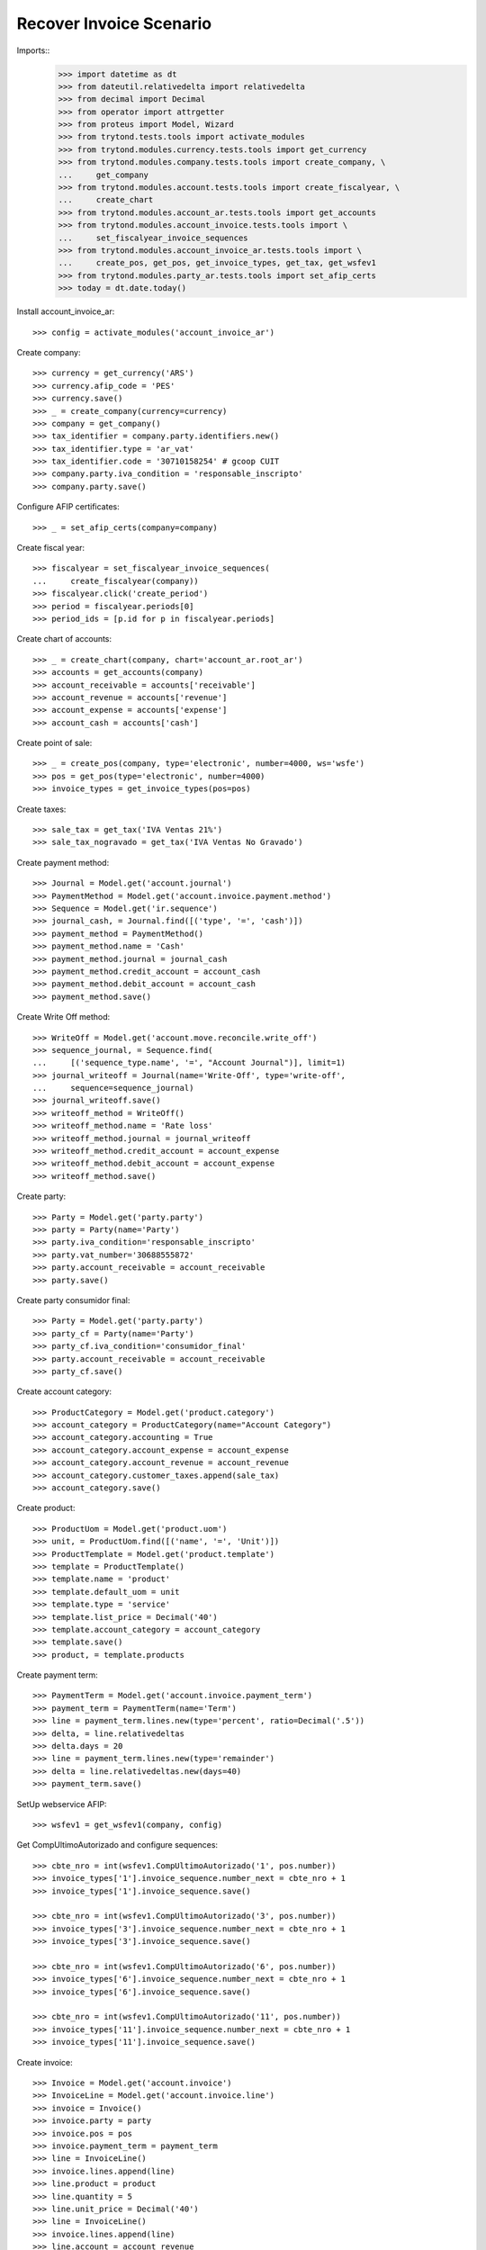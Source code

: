 ========================
Recover Invoice Scenario
========================

Imports::
    >>> import datetime as dt
    >>> from dateutil.relativedelta import relativedelta
    >>> from decimal import Decimal
    >>> from operator import attrgetter
    >>> from proteus import Model, Wizard
    >>> from trytond.tests.tools import activate_modules
    >>> from trytond.modules.currency.tests.tools import get_currency
    >>> from trytond.modules.company.tests.tools import create_company, \
    ...     get_company
    >>> from trytond.modules.account.tests.tools import create_fiscalyear, \
    ...     create_chart
    >>> from trytond.modules.account_ar.tests.tools import get_accounts
    >>> from trytond.modules.account_invoice.tests.tools import \
    ...     set_fiscalyear_invoice_sequences
    >>> from trytond.modules.account_invoice_ar.tests.tools import \
    ...     create_pos, get_pos, get_invoice_types, get_tax, get_wsfev1
    >>> from trytond.modules.party_ar.tests.tools import set_afip_certs
    >>> today = dt.date.today()

Install account_invoice_ar::

    >>> config = activate_modules('account_invoice_ar')

Create company::

    >>> currency = get_currency('ARS')
    >>> currency.afip_code = 'PES'
    >>> currency.save()
    >>> _ = create_company(currency=currency)
    >>> company = get_company()
    >>> tax_identifier = company.party.identifiers.new()
    >>> tax_identifier.type = 'ar_vat'
    >>> tax_identifier.code = '30710158254' # gcoop CUIT
    >>> company.party.iva_condition = 'responsable_inscripto'
    >>> company.party.save()

Configure AFIP certificates::

    >>> _ = set_afip_certs(company=company)

Create fiscal year::

    >>> fiscalyear = set_fiscalyear_invoice_sequences(
    ...     create_fiscalyear(company))
    >>> fiscalyear.click('create_period')
    >>> period = fiscalyear.periods[0]
    >>> period_ids = [p.id for p in fiscalyear.periods]

Create chart of accounts::

    >>> _ = create_chart(company, chart='account_ar.root_ar')
    >>> accounts = get_accounts(company)
    >>> account_receivable = accounts['receivable']
    >>> account_revenue = accounts['revenue']
    >>> account_expense = accounts['expense']
    >>> account_cash = accounts['cash']

Create point of sale::

    >>> _ = create_pos(company, type='electronic', number=4000, ws='wsfe')
    >>> pos = get_pos(type='electronic', number=4000)
    >>> invoice_types = get_invoice_types(pos=pos)

Create taxes::

    >>> sale_tax = get_tax('IVA Ventas 21%')
    >>> sale_tax_nogravado = get_tax('IVA Ventas No Gravado')

Create payment method::

    >>> Journal = Model.get('account.journal')
    >>> PaymentMethod = Model.get('account.invoice.payment.method')
    >>> Sequence = Model.get('ir.sequence')
    >>> journal_cash, = Journal.find([('type', '=', 'cash')])
    >>> payment_method = PaymentMethod()
    >>> payment_method.name = 'Cash'
    >>> payment_method.journal = journal_cash
    >>> payment_method.credit_account = account_cash
    >>> payment_method.debit_account = account_cash
    >>> payment_method.save()

Create Write Off method::

    >>> WriteOff = Model.get('account.move.reconcile.write_off')
    >>> sequence_journal, = Sequence.find(
    ...     [('sequence_type.name', '=', "Account Journal")], limit=1)
    >>> journal_writeoff = Journal(name='Write-Off', type='write-off',
    ...     sequence=sequence_journal)
    >>> journal_writeoff.save()
    >>> writeoff_method = WriteOff()
    >>> writeoff_method.name = 'Rate loss'
    >>> writeoff_method.journal = journal_writeoff
    >>> writeoff_method.credit_account = account_expense
    >>> writeoff_method.debit_account = account_expense
    >>> writeoff_method.save()

Create party::

    >>> Party = Model.get('party.party')
    >>> party = Party(name='Party')
    >>> party.iva_condition='responsable_inscripto'
    >>> party.vat_number='30688555872'
    >>> party.account_receivable = account_receivable
    >>> party.save()

Create party consumidor final::

    >>> Party = Model.get('party.party')
    >>> party_cf = Party(name='Party')
    >>> party_cf.iva_condition='consumidor_final'
    >>> party.account_receivable = account_receivable
    >>> party_cf.save()

Create account category::

    >>> ProductCategory = Model.get('product.category')
    >>> account_category = ProductCategory(name="Account Category")
    >>> account_category.accounting = True
    >>> account_category.account_expense = account_expense
    >>> account_category.account_revenue = account_revenue
    >>> account_category.customer_taxes.append(sale_tax)
    >>> account_category.save()

Create product::

    >>> ProductUom = Model.get('product.uom')
    >>> unit, = ProductUom.find([('name', '=', 'Unit')])
    >>> ProductTemplate = Model.get('product.template')
    >>> template = ProductTemplate()
    >>> template.name = 'product'
    >>> template.default_uom = unit
    >>> template.type = 'service'
    >>> template.list_price = Decimal('40')
    >>> template.account_category = account_category
    >>> template.save()
    >>> product, = template.products

Create payment term::

    >>> PaymentTerm = Model.get('account.invoice.payment_term')
    >>> payment_term = PaymentTerm(name='Term')
    >>> line = payment_term.lines.new(type='percent', ratio=Decimal('.5'))
    >>> delta, = line.relativedeltas
    >>> delta.days = 20
    >>> line = payment_term.lines.new(type='remainder')
    >>> delta = line.relativedeltas.new(days=40)
    >>> payment_term.save()

SetUp webservice AFIP::

    >>> wsfev1 = get_wsfev1(company, config)

Get CompUltimoAutorizado and configure sequences::

    >>> cbte_nro = int(wsfev1.CompUltimoAutorizado('1', pos.number))
    >>> invoice_types['1'].invoice_sequence.number_next = cbte_nro + 1
    >>> invoice_types['1'].invoice_sequence.save()

    >>> cbte_nro = int(wsfev1.CompUltimoAutorizado('3', pos.number))
    >>> invoice_types['3'].invoice_sequence.number_next = cbte_nro + 1
    >>> invoice_types['3'].invoice_sequence.save()

    >>> cbte_nro = int(wsfev1.CompUltimoAutorizado('6', pos.number))
    >>> invoice_types['6'].invoice_sequence.number_next = cbte_nro + 1
    >>> invoice_types['6'].invoice_sequence.save()

    >>> cbte_nro = int(wsfev1.CompUltimoAutorizado('11', pos.number))
    >>> invoice_types['11'].invoice_sequence.number_next = cbte_nro + 1
    >>> invoice_types['11'].invoice_sequence.save()

Create invoice::

    >>> Invoice = Model.get('account.invoice')
    >>> InvoiceLine = Model.get('account.invoice.line')
    >>> invoice = Invoice()
    >>> invoice.party = party
    >>> invoice.pos = pos
    >>> invoice.payment_term = payment_term
    >>> line = InvoiceLine()
    >>> invoice.lines.append(line)
    >>> line.product = product
    >>> line.quantity = 5
    >>> line.unit_price = Decimal('40')
    >>> line = InvoiceLine()
    >>> invoice.lines.append(line)
    >>> line.account = account_revenue
    >>> line.taxes.append(sale_tax_nogravado)
    >>> line.description = 'Test'
    >>> line.quantity = 1
    >>> line.unit_price = Decimal(20)
    >>> invoice.untaxed_amount
    Decimal('220.00')
    >>> invoice.tax_amount
    Decimal('42.00')
    >>> invoice.total_amount
    Decimal('262.00')
    >>> invoice.invoice_type == invoice_types['1']
    True
    >>> invoice.save()
    >>> invoice.pyafipws_concept = '1'
    >>> invoice.click('post')

Duplicate and test recover last invoice::

    >>> last_cbte_nro = int(wsfev1.CompUltimoAutorizado('1', pos.number))
    >>> recover_invoice, = invoice.duplicate()
    >>> recover_invoice.pyafipws_concept
    '1'
    >>> recover_invoice.pyafipws_cae
    >>> recover_invoice.pyafipws_cae_due_date
    >>> recover_invoice.pos
    >>> recover_invoice.invoice_type
    >>> recover_invoice.transactions
    []
    >>> recover = Wizard('account.invoice.recover')
    >>> recover.form.pos = invoice.pos
    >>> recover.form.invoice_type = invoice.invoice_type
    >>> recover.form.cbte_nro = last_cbte_nro
    >>> recover.execute('ask_afip')
    >>> recover.state
    'ask_afip'
    >>> recover.form.invoice = recover_invoice
    >>> recover.form.CbteNro == str(last_cbte_nro)
    True
    >>> recover.form.CAE == invoice.pyafipws_cae
    True
    >>> recover.execute('save_invoice')
    >>> recover_invoice.reload()
    >>> recover_invoice.state
    'posted'
    >>> bool(recover_invoice.move)
    True
    >>> recover_invoice.invoice_date == invoice.invoice_date
    True
    >>> recover_invoice.pos == invoice.pos
    True
    >>> recover_invoice.invoice_type == invoice.invoice_type
    True
    >>> recover_invoice.number == invoice.number
    True
    >>> recover_invoice.pyafipws_cae == invoice.pyafipws_cae
    True

